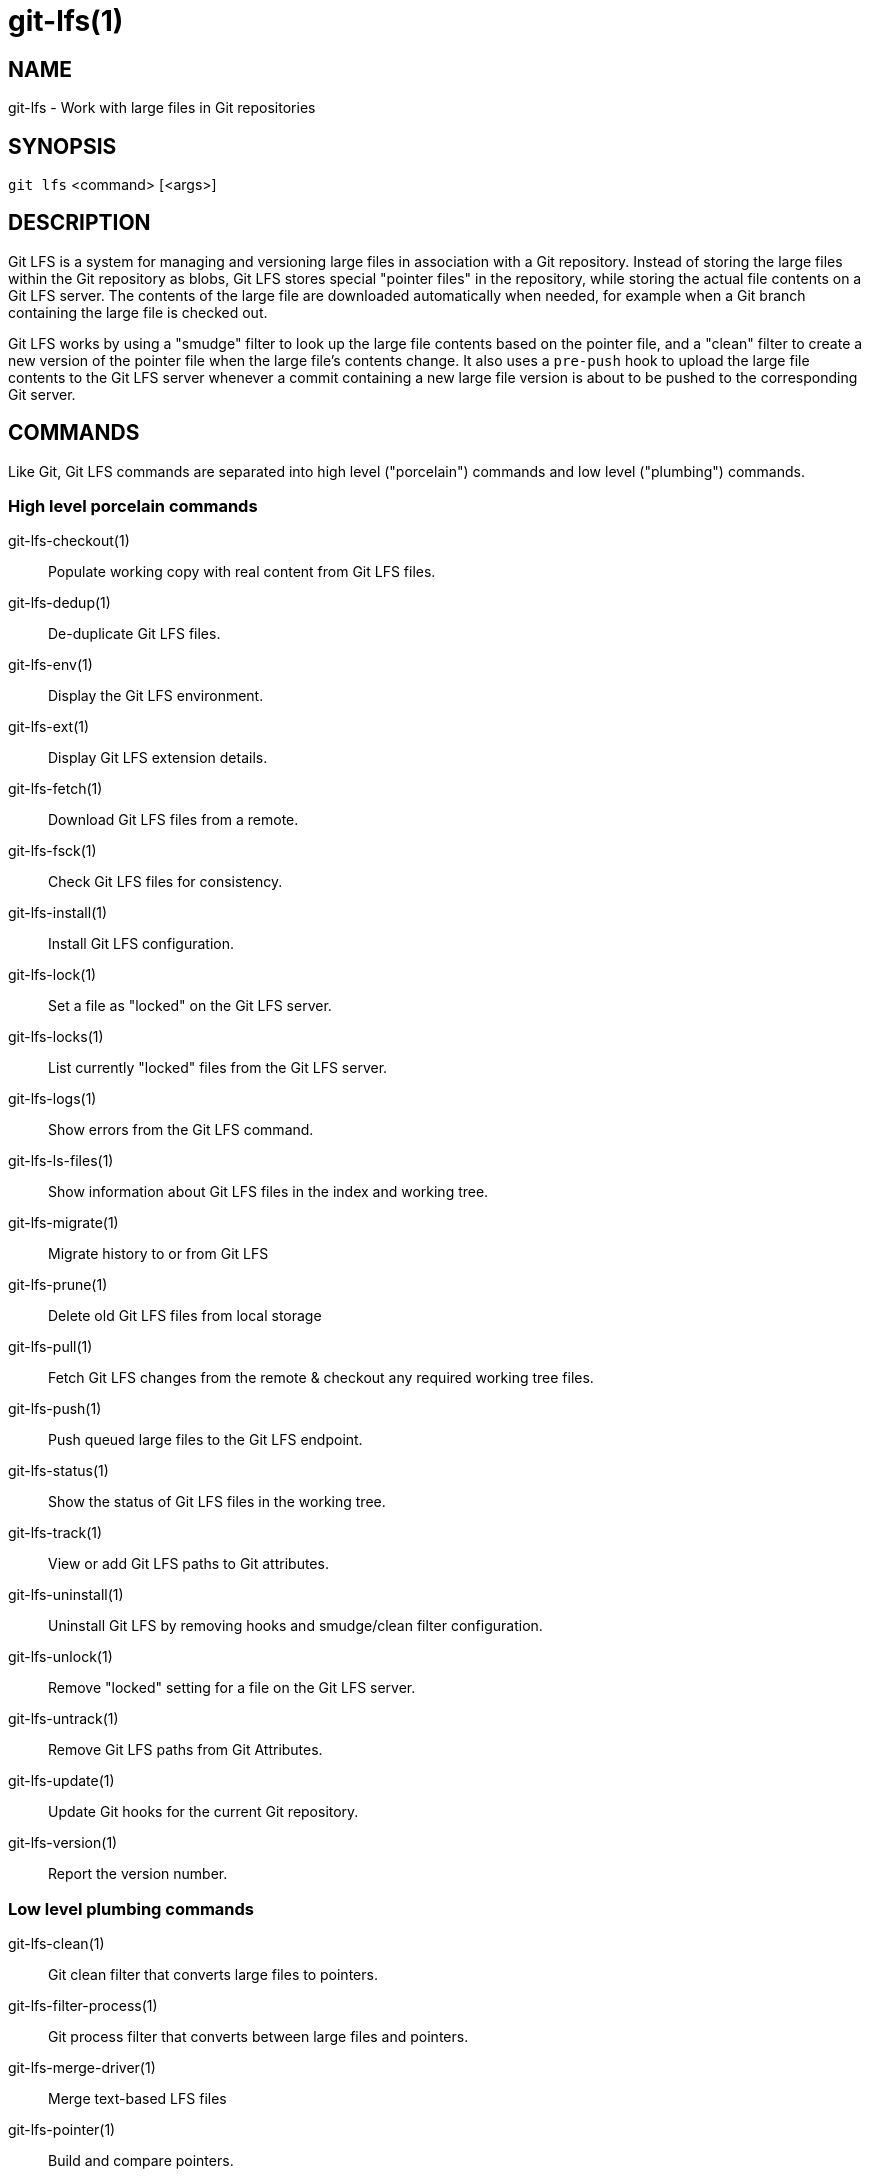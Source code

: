 = git-lfs(1)

== NAME

git-lfs - Work with large files in Git repositories

== SYNOPSIS

`git lfs` <command> [<args>]

== DESCRIPTION

Git LFS is a system for managing and versioning large files in
association with a Git repository. Instead of storing the large files
within the Git repository as blobs, Git LFS stores special "pointer
files" in the repository, while storing the actual file contents on a
Git LFS server. The contents of the large file are downloaded
automatically when needed, for example when a Git branch containing the
large file is checked out.

Git LFS works by using a "smudge" filter to look up the large file
contents based on the pointer file, and a "clean" filter to create a new
version of the pointer file when the large file's contents change. It
also uses a `pre-push` hook to upload the large file contents to the Git
LFS server whenever a commit containing a new large file version is
about to be pushed to the corresponding Git server.

== COMMANDS

Like Git, Git LFS commands are separated into high level ("porcelain")
commands and low level ("plumbing") commands.

=== High level porcelain commands

git-lfs-checkout(1)::
  Populate working copy with real content from Git LFS files.
git-lfs-dedup(1)::
  De-duplicate Git LFS files.
git-lfs-env(1)::
  Display the Git LFS environment.
git-lfs-ext(1)::
  Display Git LFS extension details.
git-lfs-fetch(1)::
  Download Git LFS files from a remote.
git-lfs-fsck(1)::
  Check Git LFS files for consistency.
git-lfs-install(1)::
  Install Git LFS configuration.
git-lfs-lock(1)::
  Set a file as "locked" on the Git LFS server.
git-lfs-locks(1)::
  List currently "locked" files from the Git LFS server.
git-lfs-logs(1)::
  Show errors from the Git LFS command.
git-lfs-ls-files(1)::
  Show information about Git LFS files in the index
  and working tree.
git-lfs-migrate(1)::
  Migrate history to or from Git LFS
git-lfs-prune(1)::
  Delete old Git LFS files from local storage
git-lfs-pull(1)::
  Fetch Git LFS changes from the remote & checkout any required working tree
  files.
git-lfs-push(1)::
  Push queued large files to the Git LFS endpoint.
git-lfs-status(1)::
  Show the status of Git LFS files in the working
  tree.
git-lfs-track(1)::
  View or add Git LFS paths to Git attributes.
git-lfs-uninstall(1)::
  Uninstall Git LFS by removing hooks and smudge/clean filter configuration.
git-lfs-unlock(1)::
  Remove "locked" setting for a file on the Git LFS server.
git-lfs-untrack(1)::
  Remove Git LFS paths from Git Attributes.
git-lfs-update(1)::
  Update Git hooks for the current Git repository.
git-lfs-version(1)::
  Report the version number.

=== Low level plumbing commands

git-lfs-clean(1)::
  Git clean filter that converts large files to pointers.
git-lfs-filter-process(1)::
  Git process filter that converts between large files and pointers.
git-lfs-merge-driver(1)::
  Merge text-based LFS files
git-lfs-pointer(1)::
  Build and compare pointers.
git-lfs-post-checkout(1)::
  Git post-checkout hook implementation.
git-lfs-post-commit(1)::
  Git post-commit hook implementation.
git-lfs-post-merge(1)::
  Git post-merge hook implementation.
git-lfs-pre-push(1)::
  Git pre-push hook implementation.
git-lfs-smudge(1)::
  Git smudge filter that converts pointer in blobs to the actual content.
git-lfs-standalone-file(1)::
  Git LFS standalone transfer adapter for file URLs (local paths).

== EXAMPLES

To get started with Git LFS, the following commands can be used.

. Setup Git LFS on your system. You only have to do this once per user
account:
+
....
git lfs install
....
. Choose the type of files you want to track, for examples all `ISO`
images, with git-lfs-track(1):
+
....
git lfs track "*.iso"
....
. The above stores this information in gitattributes(5) files, so that
file needs to be added to the repository:
+
....
git add .gitattributes
....
. Commit, push and work with the files normally:
+
....
git add file.iso
git commit -m "Add disk image"
git push
....
